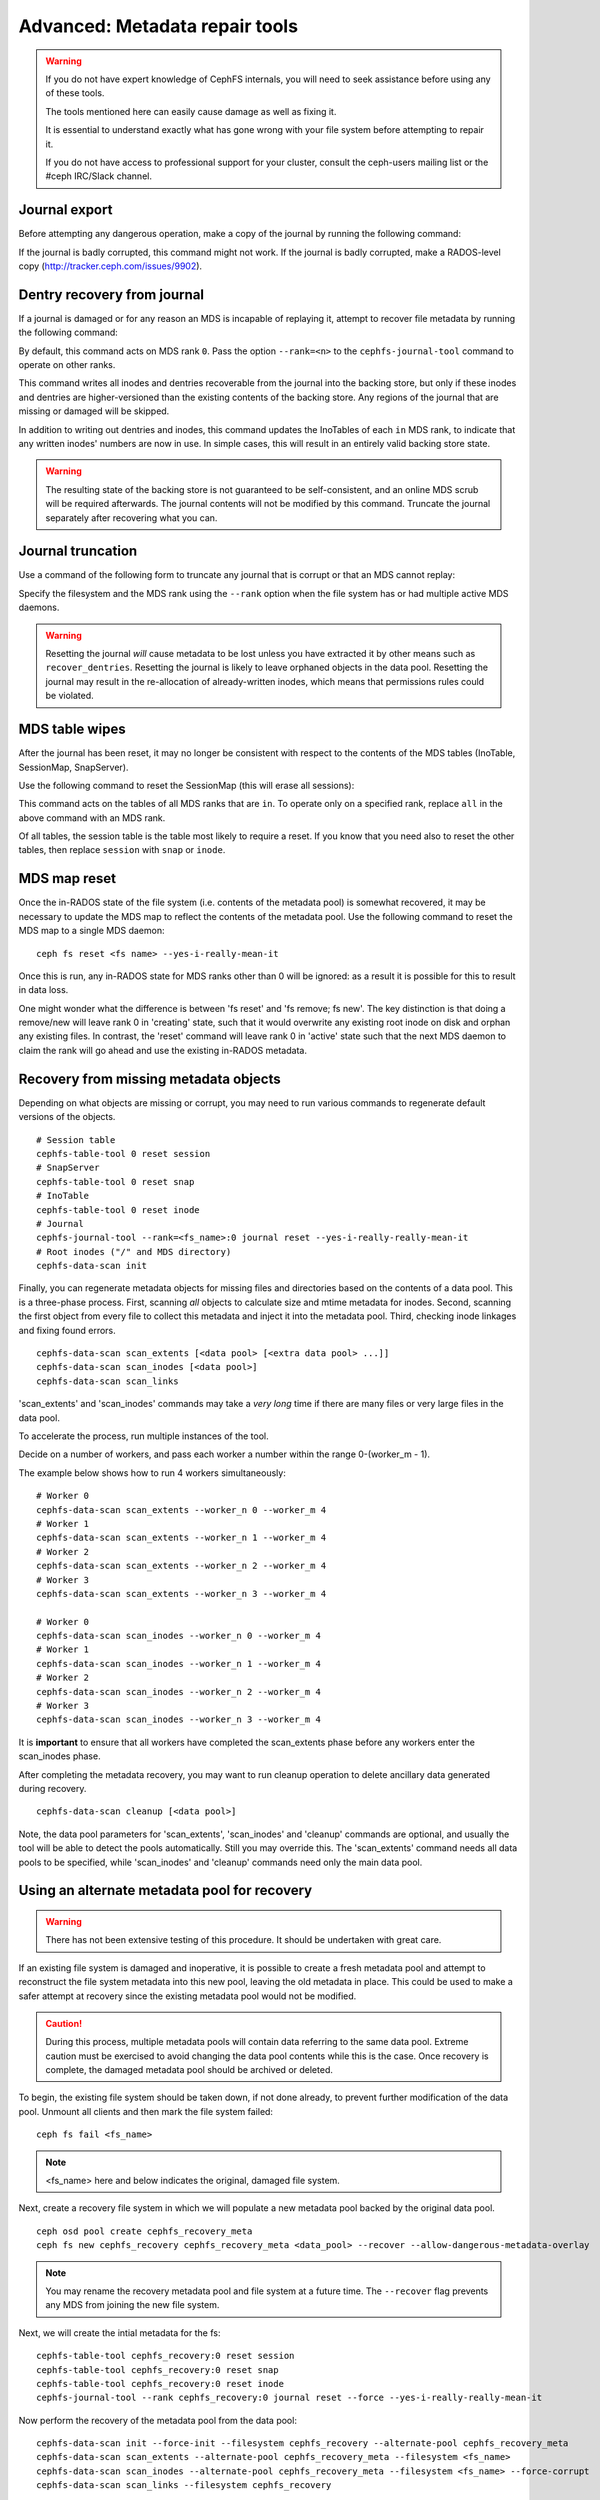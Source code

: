 
.. _disaster-recovery-experts:

Advanced: Metadata repair tools
===============================

.. warning::

    If you do not have expert knowledge of CephFS internals, you will
    need to seek assistance before using any of these tools.

    The tools mentioned here can easily cause damage as well as fixing it.

    It is essential to understand exactly what has gone wrong with your
    file system before attempting to repair it.

    If you do not have access to professional support for your cluster,
    consult the ceph-users mailing list or the #ceph IRC/Slack channel.


Journal export
--------------

Before attempting any dangerous operation, make a copy of the journal by
running the following command:

.. prompt:: bash #

   cephfs-journal-tool journal export backup.bin

If the journal is badly corrupted, this command might not work. If the journal
is badly corrupted, make a RADOS-level copy
(http://tracker.ceph.com/issues/9902).


Dentry recovery from journal
----------------------------

If a journal is damaged or for any reason an MDS is incapable of replaying it,
attempt to recover file metadata by running the following command:

.. prompt:: bash #

   cephfs-journal-tool event recover_dentries summary

By default, this command acts on MDS rank ``0``. Pass the option ``--rank=<n>``
to the ``cephfs-journal-tool`` command to operate on other ranks.

This command writes all inodes and dentries recoverable from the journal into
the backing store, but only if these inodes and dentries are higher-versioned
than the existing contents of the backing store. Any regions of the journal
that are missing or damaged will be skipped.

In addition to writing out dentries and inodes, this command updates the
InoTables of each ``in`` MDS rank, to indicate that any written inodes' numbers
are now in use. In simple cases, this will result in an entirely valid backing
store state.

.. warning::

    The resulting state of the backing store is not guaranteed to be
    self-consistent, and an online MDS scrub will be required afterwards. The
    journal contents will not be modified by this command. Truncate the journal
    separately after recovering what you can.

Journal truncation
------------------

Use a command of the following form to truncate any journal that is corrupt or
that an MDS cannot replay:

.. prompt:: bash #

   cephfs-journal-tool [--rank=<fs_name>:{mds-rank|all}] journal reset --yes-i-really-really-mean-it

Specify the filesystem and the MDS rank using the ``--rank`` option when the
file system has or had multiple active MDS daemons.

.. warning::

    Resetting the journal *will* cause metadata to be lost unless you have
    extracted it by other means such as ``recover_dentries``. Resetting the
    journal is likely to leave orphaned objects in the data pool.  Resetting
    the journal may result in the re-allocation of already-written inodes,
    which means that permissions rules could be violated.

MDS table wipes
---------------

After the journal has been reset, it may no longer be consistent with respect
to the contents of the MDS tables (InoTable, SessionMap, SnapServer).

Use the following command to reset the SessionMap (this will erase all
sessions):

.. prompt:: bash #

    cephfs-table-tool all reset session

This command acts on the tables of all MDS ranks that are ``in``. To operate
only on a specified rank, replace ``all`` in the above command with an MDS
rank.

Of all tables, the session table is the table most likely to require a reset.
If you know that you need also to reset the other tables, then replace
``session`` with ``snap`` or ``inode``.

MDS map reset
-------------

Once the in-RADOS state of the file system (i.e. contents of the metadata pool)
is somewhat recovered, it may be necessary to update the MDS map to reflect
the contents of the metadata pool.  Use the following command to reset the MDS
map to a single MDS daemon:

::

    ceph fs reset <fs name> --yes-i-really-mean-it

Once this is run, any in-RADOS state for MDS ranks other than 0 will be ignored:
as a result it is possible for this to result in data loss.

One might wonder what the difference is between 'fs reset' and 'fs remove; fs
new'.  The key distinction is that doing a remove/new will leave rank 0 in
'creating' state, such that it would overwrite any existing root inode on disk
and orphan any existing files.  In contrast, the 'reset' command will leave
rank 0 in 'active' state such that the next MDS daemon to claim the rank will
go ahead and use the existing in-RADOS metadata.

Recovery from missing metadata objects
--------------------------------------

Depending on what objects are missing or corrupt, you may need to
run various commands to regenerate default versions of the
objects.

::

    # Session table
    cephfs-table-tool 0 reset session
    # SnapServer
    cephfs-table-tool 0 reset snap
    # InoTable
    cephfs-table-tool 0 reset inode
    # Journal
    cephfs-journal-tool --rank=<fs_name>:0 journal reset --yes-i-really-really-mean-it
    # Root inodes ("/" and MDS directory)
    cephfs-data-scan init

Finally, you can regenerate metadata objects for missing files
and directories based on the contents of a data pool.  This is
a three-phase process.  First, scanning *all* objects to calculate
size and mtime metadata for inodes.  Second, scanning the first
object from every file to collect this metadata and inject it into
the metadata pool. Third, checking inode linkages and fixing found
errors.

::

    cephfs-data-scan scan_extents [<data pool> [<extra data pool> ...]]
    cephfs-data-scan scan_inodes [<data pool>]
    cephfs-data-scan scan_links

'scan_extents' and 'scan_inodes' commands may take a *very long* time
if there are many files or very large files in the data pool.

To accelerate the process, run multiple instances of the tool.

Decide on a number of workers, and pass each worker a number within
the range 0-(worker_m - 1).

The example below shows how to run 4 workers simultaneously:

::

    # Worker 0
    cephfs-data-scan scan_extents --worker_n 0 --worker_m 4
    # Worker 1
    cephfs-data-scan scan_extents --worker_n 1 --worker_m 4
    # Worker 2
    cephfs-data-scan scan_extents --worker_n 2 --worker_m 4
    # Worker 3
    cephfs-data-scan scan_extents --worker_n 3 --worker_m 4

    # Worker 0
    cephfs-data-scan scan_inodes --worker_n 0 --worker_m 4
    # Worker 1
    cephfs-data-scan scan_inodes --worker_n 1 --worker_m 4
    # Worker 2
    cephfs-data-scan scan_inodes --worker_n 2 --worker_m 4
    # Worker 3
    cephfs-data-scan scan_inodes --worker_n 3 --worker_m 4

It is **important** to ensure that all workers have completed the
scan_extents phase before any workers enter the scan_inodes phase.

After completing the metadata recovery, you may want to run cleanup
operation to delete ancillary data generated during recovery.

::

    cephfs-data-scan cleanup [<data pool>]

Note, the data pool parameters for 'scan_extents', 'scan_inodes' and
'cleanup' commands are optional, and usually the tool will be able to
detect the pools automatically. Still you may override this. The
'scan_extents' command needs all data pools to be specified, while
'scan_inodes' and 'cleanup' commands need only the main data pool.


Using an alternate metadata pool for recovery
---------------------------------------------

.. warning::

   There has not been extensive testing of this procedure. It should be
   undertaken with great care.

If an existing file system is damaged and inoperative, it is possible to create
a fresh metadata pool and attempt to reconstruct the file system metadata into
this new pool, leaving the old metadata in place. This could be used to make a
safer attempt at recovery since the existing metadata pool would not be
modified.

.. caution::

   During this process, multiple metadata pools will contain data referring to
   the same data pool. Extreme caution must be exercised to avoid changing the
   data pool contents while this is the case. Once recovery is complete, the
   damaged metadata pool should be archived or deleted.

To begin, the existing file system should be taken down, if not done already,
to prevent further modification of the data pool. Unmount all clients and then
mark the file system failed:

::

    ceph fs fail <fs_name>

.. note::

   <fs_name> here and below indicates the original, damaged file system.

Next, create a recovery file system in which we will populate a new metadata pool
backed by the original data pool.

::

    ceph osd pool create cephfs_recovery_meta
    ceph fs new cephfs_recovery cephfs_recovery_meta <data_pool> --recover --allow-dangerous-metadata-overlay

.. note::

   You may rename the recovery metadata pool and file system at a future time.
   The ``--recover`` flag prevents any MDS from joining the new file system.

Next, we will create the intial metadata for the fs:

::

    cephfs-table-tool cephfs_recovery:0 reset session
    cephfs-table-tool cephfs_recovery:0 reset snap
    cephfs-table-tool cephfs_recovery:0 reset inode
    cephfs-journal-tool --rank cephfs_recovery:0 journal reset --force --yes-i-really-really-mean-it

Now perform the recovery of the metadata pool from the data pool:

::

    cephfs-data-scan init --force-init --filesystem cephfs_recovery --alternate-pool cephfs_recovery_meta
    cephfs-data-scan scan_extents --alternate-pool cephfs_recovery_meta --filesystem <fs_name>
    cephfs-data-scan scan_inodes --alternate-pool cephfs_recovery_meta --filesystem <fs_name> --force-corrupt
    cephfs-data-scan scan_links --filesystem cephfs_recovery

.. note::

   Each scan procedure above goes through the entire data pool. This may take a
   significant amount of time. See the previous section on how to distribute
   this task among workers.

If the damaged file system contains dirty journal data, it may be recovered next
with:

::

    cephfs-journal-tool --rank=<fs_name>:0 event recover_dentries list --alternate-pool cephfs_recovery_meta

After recovery, some recovered directories will have incorrect statistics.
Ensure the parameters ``mds_verify_scatter`` and ``mds_debug_scatterstat`` are
set to false (the default) to prevent the MDS from checking the statistics:

::

    ceph config rm mds mds_verify_scatter
    ceph config rm mds mds_debug_scatterstat

.. note::

    Also verify the config has not been set globally or with a local ceph.conf file.

Now, allow an MDS to join the recovery file system:

::

    ceph fs set cephfs_recovery joinable true

Finally, run a forward :doc:`scrub </cephfs/scrub>` to repair recursive statistics.
Ensure you have an MDS running and issue:

::

    ceph tell mds.cephfs_recovery:0 scrub start / recursive,repair,force

.. note::

   The `Symbolic link recovery <https://tracker.ceph.com/issues/46166>`_ is supported from Quincy.
   Symbolic links were recovered as empty regular files before.

It is recommended to migrate any data from the recovery file system as soon as
possible. Do not restore the old file system while the recovery file system is
operational.

.. note::

    If the data pool is also corrupt, some files may not be restored because
    backtrace information is lost. If any data objects are missing (due to
    issues like lost Placement Groups on the data pool), the recovered files
    will contain holes in place of the missing data.

.. _Symbolic link recovery: https://tracker.ceph.com/issues/46166
